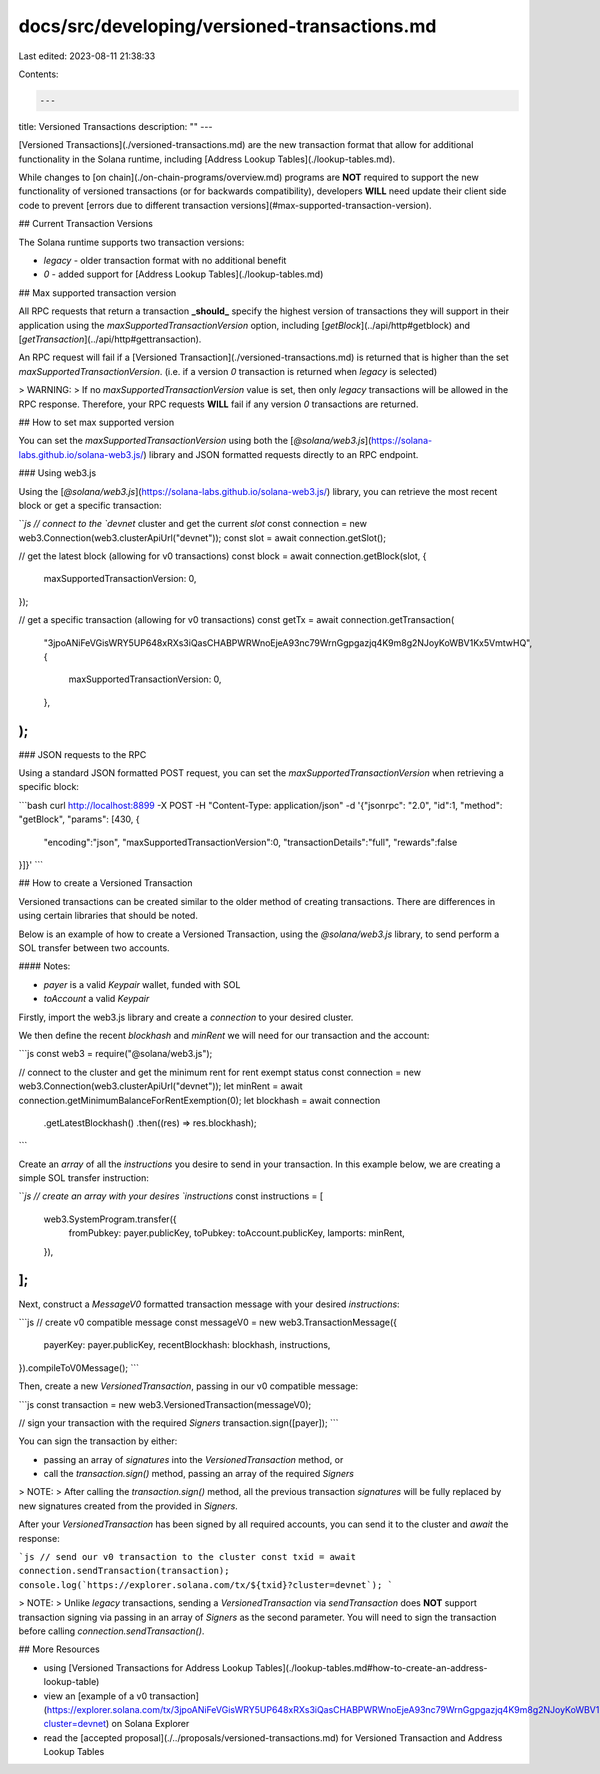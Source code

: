 docs/src/developing/versioned-transactions.md
=============================================

Last edited: 2023-08-11 21:38:33

Contents:

.. code-block:: md

    ---
title: Versioned Transactions
description: ""
---

[Versioned Transactions](./versioned-transactions.md) are the new transaction format that allow for additional functionality in the Solana runtime, including [Address Lookup Tables](./lookup-tables.md).

While changes to [on chain](./on-chain-programs/overview.md) programs are **NOT** required to support the new functionality of versioned transactions (or for backwards compatibility), developers **WILL** need update their client side code to prevent [errors due to different transaction versions](#max-supported-transaction-version).

## Current Transaction Versions

The Solana runtime supports two transaction versions:

- `legacy` - older transaction format with no additional benefit
- `0` - added support for [Address Lookup Tables](./lookup-tables.md)

## Max supported transaction version

All RPC requests that return a transaction **_should_** specify the highest version of transactions they will support in their application using the `maxSupportedTransactionVersion` option, including [`getBlock`](../api/http#getblock) and [`getTransaction`](../api/http#gettransaction).

An RPC request will fail if a [Versioned Transaction](./versioned-transactions.md) is returned that is higher than the set `maxSupportedTransactionVersion`. (i.e. if a version `0` transaction is returned when `legacy` is selected)

> WARNING:
> If no `maxSupportedTransactionVersion` value is set, then only `legacy` transactions will be allowed in the RPC response. Therefore, your RPC requests **WILL** fail if any version `0` transactions are returned.

## How to set max supported version

You can set the `maxSupportedTransactionVersion` using both the [`@solana/web3.js`](https://solana-labs.github.io/solana-web3.js/) library and JSON formatted requests directly to an RPC endpoint.

### Using web3.js

Using the [`@solana/web3.js`](https://solana-labs.github.io/solana-web3.js/) library, you can retrieve the most recent block or get a specific transaction:

```js
// connect to the `devnet` cluster and get the current `slot`
const connection = new web3.Connection(web3.clusterApiUrl("devnet"));
const slot = await connection.getSlot();

// get the latest block (allowing for v0 transactions)
const block = await connection.getBlock(slot, {
  maxSupportedTransactionVersion: 0,
});

// get a specific transaction (allowing for v0 transactions)
const getTx = await connection.getTransaction(
  "3jpoANiFeVGisWRY5UP648xRXs3iQasCHABPWRWnoEjeA93nc79WrnGgpgazjq4K9m8g2NJoyKoWBV1Kx5VmtwHQ",
  {
    maxSupportedTransactionVersion: 0,
  },
);
```

### JSON requests to the RPC

Using a standard JSON formatted POST request, you can set the `maxSupportedTransactionVersion` when retrieving a specific block:

```bash
curl http://localhost:8899 -X POST -H "Content-Type: application/json" -d \
'{"jsonrpc": "2.0", "id":1, "method": "getBlock", "params": [430, {
  "encoding":"json",
  "maxSupportedTransactionVersion":0,
  "transactionDetails":"full",
  "rewards":false
}]}'
```

## How to create a Versioned Transaction

Versioned transactions can be created similar to the older method of creating transactions. There are differences in using certain libraries that should be noted.

Below is an example of how to create a Versioned Transaction, using the `@solana/web3.js` library, to send perform a SOL transfer between two accounts.

#### Notes:

- `payer` is a valid `Keypair` wallet, funded with SOL
- `toAccount` a valid `Keypair`

Firstly, import the web3.js library and create a `connection` to your desired cluster.

We then define the recent `blockhash` and `minRent` we will need for our transaction and the account:

```js
const web3 = require("@solana/web3.js");

// connect to the cluster and get the minimum rent for rent exempt status
const connection = new web3.Connection(web3.clusterApiUrl("devnet"));
let minRent = await connection.getMinimumBalanceForRentExemption(0);
let blockhash = await connection
  .getLatestBlockhash()
  .then((res) => res.blockhash);
```

Create an `array` of all the `instructions` you desire to send in your transaction. In this example below, we are creating a simple SOL transfer instruction:

```js
// create an array with your desires `instructions`
const instructions = [
  web3.SystemProgram.transfer({
    fromPubkey: payer.publicKey,
    toPubkey: toAccount.publicKey,
    lamports: minRent,
  }),
];
```

Next, construct a `MessageV0` formatted transaction message with your desired `instructions`:

```js
// create v0 compatible message
const messageV0 = new web3.TransactionMessage({
  payerKey: payer.publicKey,
  recentBlockhash: blockhash,
  instructions,
}).compileToV0Message();
```

Then, create a new `VersionedTransaction`, passing in our v0 compatible message:

```js
const transaction = new web3.VersionedTransaction(messageV0);

// sign your transaction with the required `Signers`
transaction.sign([payer]);
```

You can sign the transaction by either:

- passing an array of `signatures` into the `VersionedTransaction` method, or
- call the `transaction.sign()` method, passing an array of the required `Signers`

> NOTE:
> After calling the `transaction.sign()` method, all the previous transaction `signatures` will be fully replaced by new signatures created from the provided in `Signers`.

After your `VersionedTransaction` has been signed by all required accounts, you can send it to the cluster and `await` the response:

```js
// send our v0 transaction to the cluster
const txid = await connection.sendTransaction(transaction);
console.log(`https://explorer.solana.com/tx/${txid}?cluster=devnet`);
```

> NOTE:
> Unlike `legacy` transactions, sending a `VersionedTransaction` via `sendTransaction` does **NOT** support transaction signing via passing in an array of `Signers` as the second parameter. You will need to sign the transaction before calling `connection.sendTransaction()`.

## More Resources

- using [Versioned Transactions for Address Lookup Tables](./lookup-tables.md#how-to-create-an-address-lookup-table)
- view an [example of a v0 transaction](https://explorer.solana.com/tx/3jpoANiFeVGisWRY5UP648xRXs3iQasCHABPWRWnoEjeA93nc79WrnGgpgazjq4K9m8g2NJoyKoWBV1Kx5VmtwHQ/?cluster=devnet) on Solana Explorer
- read the [accepted proposal](./../proposals/versioned-transactions.md) for Versioned Transaction and Address Lookup Tables



